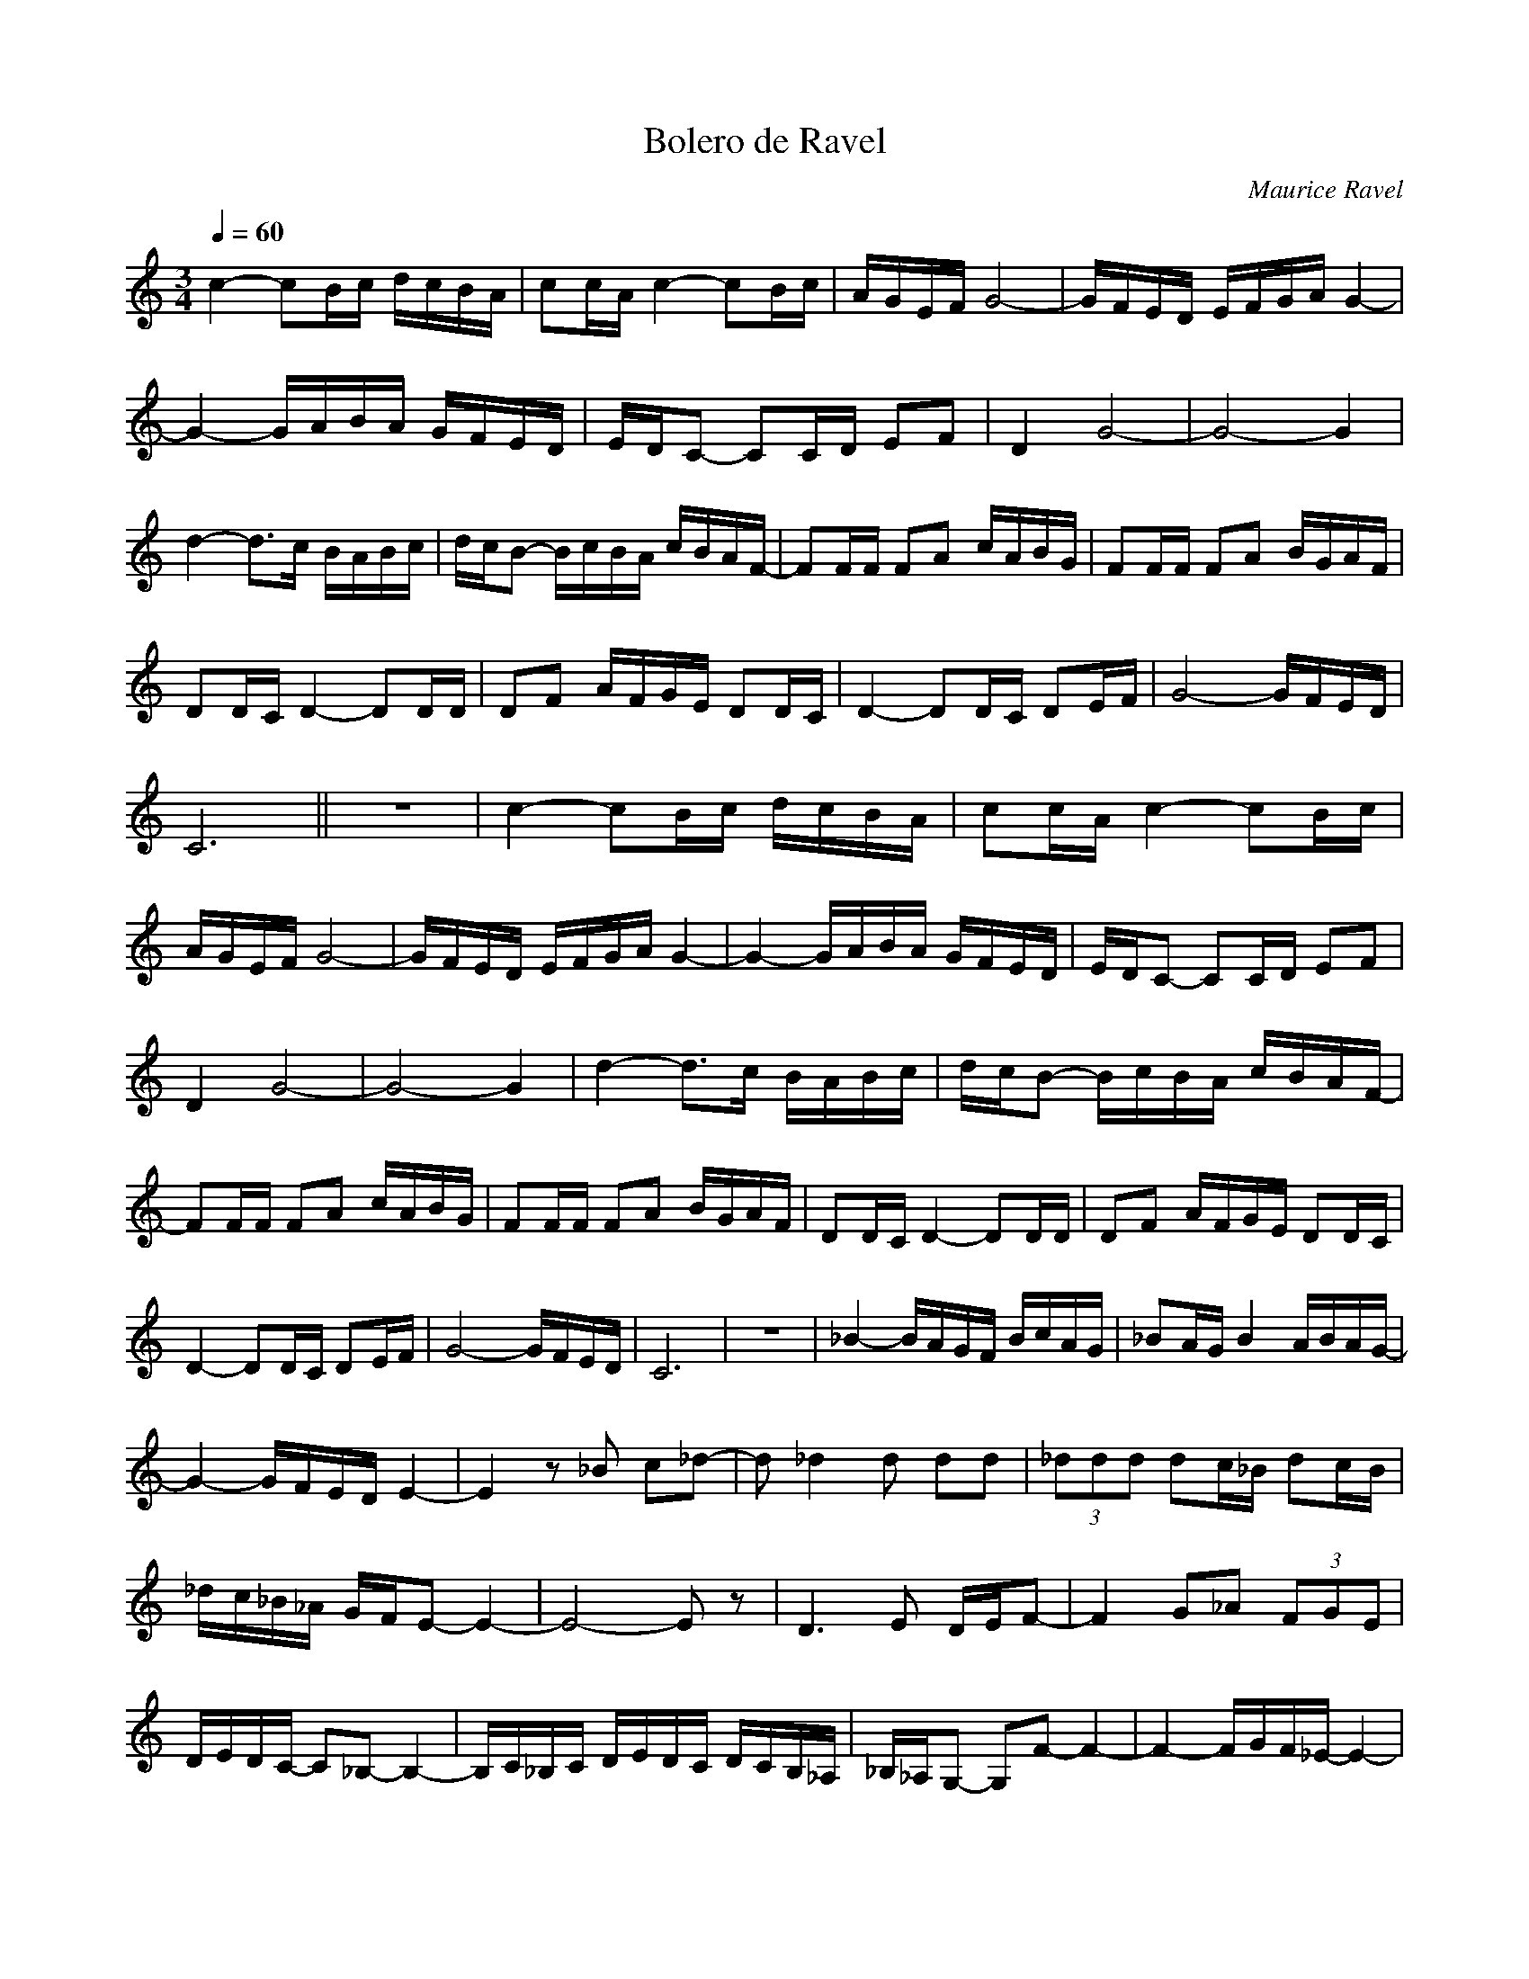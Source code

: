 X:1
T:Bolero de Ravel 
C:Maurice Ravel
L:1/16
Q:1/4=60
M:3/4
I:linebreak 
K:Cmaj
V:1 
c4- c2Bc dcBA | c2cA c4- c2Bc | AGEF G8- | GFED EFGA G4- | 
G4- GABA GFED | EDC2- C2CD E2F2 | D4 G8- | G8- G4 | 
d4- d2>c2 BABc | dcB2- BcBA cBAF- | F2FF F2A2 cABG | F2FF F2A2 BGAF |
 D2DC D4- D2DD | D2F2 AFGE D2DC | D4- D2DC D2EF | G8- GFED | 
 C12 || z12 | c4- c2Bc dcBA | c2cA c4- c2Bc | 
 AGEF G8- | GFED EFGA G4- | G4- GABA GFED | EDC2- C2CD E2F2 | 
 D4 G8- | G8- G4 |d4- d2>c2 BABc | dcB2- BcBA cBAF- | 
 F2FF F2A2 cABG | F2FF F2A2 BGAF | D2DC D4- D2DD |D2F2 AFGE D2DC |
  D4- D2DC D2EF | G8- GFED | C12 |z12| _B4- BAGF BcAG | _B2AG B4 ABAG- |
 G4- GFED E4- | E4 z2 _B2 c2_d2- | d2 _d4 d2 d2d2 | (3_d2d2d2 d2c_B d2cB | 
 _dc_B_A GFE2- E4- |E8- E2 z2 | D6 E2 DEF2- | F4 G2_A2 (3F2G2E2 | 
 DEDC- C2_B,2- B,4- | B,C_B,C DEDC DCB,_A, |_B,_A,G,2- G,2F2- F4- | F4- FGF_E- E4- |
  E4 F_EF_D- D4- | D4- D_D_ED FEDC- | C4 z8 | z12|
  _b4- bagf bc'ag | _b2ag b4 abag- | g4- gfed e4- | e4 z2 _b2 c'2_d'2- | 
  d'2 _d'4 d'2 d'2d'2 |(3_d'2d'2d'2 d'2c'_b d'2c'b | _d'c'_b_a gfe2- e4- | e8- e2 z2 |
   d6 e2 def2- | f4 g2_a2 (3f2g2e2 |dedc- c2_B2- B4- | Bc_Bc dedc dcB_A | 
   _B_AG2- G2F2- F4- | F4- FGF_E- E4- | E4 F_EF_D- D4- |D4- D_D_ED FEDC- | C4 z8 |]

